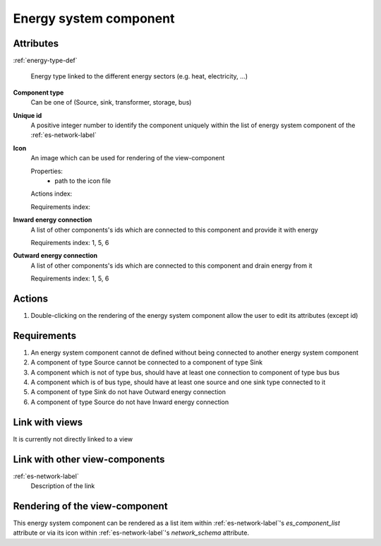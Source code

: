 Energy system component
-----------------------

Attributes
^^^^^^^^^^
.. Please refer to the definition of what an attribute is in the tool_interface.rst fileg
.. The properties should be filled in only if applicable.

:ref:`energy-type-def`

    Energy type linked to the different energy sectors (e.g. heat, electricity, ...)


**Component type**
    Can be one of (Source, sink, transformer, storage, bus)


**Unique id**
    A positive integer number to identify the component uniquely within the list of energy system component of the :ref:`es-network-label`


**Icon**
    An image which can be used for rendering of the view-component

    Properties:
        * path to the icon file

    Actions index:

    Requirements index:

**Inward energy connection**
    A list of other components's ids which are connected to this component and provide it with energy

    Requirements index: 1, 5, 6

**Outward energy connection**
    A list of other components's ids which are connected to this component and drain energy from it

    Requirements index: 1, 5, 6

Actions
^^^^^^^

1. Double-clicking on the rendering of the energy system component allow the user to edit its attributes (except id)

Requirements
^^^^^^^^^^^^
1. An energy system component cannot de defined without being connected to another energy system component
2. A component of type Source cannot be connected to a component of type Sink
3. A component which is not of type bus, should have at least one connection to component of type bus bus
4. A component which is of bus type, should have at least one source and one sink type connected to it
5. A component of type Sink do not have Outward energy connection
6. A component of type Source do not have Inward energy connection


Link with views
^^^^^^^^^^^^^^^

It is currently not directly linked to a view

Link with other view-components
^^^^^^^^^^^^^^^^^^^^^^^^^^^^^^^

:ref:`es-network-label`
    Description of the link

Rendering of the view-component
^^^^^^^^^^^^^^^^^^^^^^^^^^^^^^^
This energy system component can be rendered as a list item within :ref:`es-network-label`'s `es_component_list` attribute or via its icon within :ref:`es-network-label`'s `network_schema` attribute.